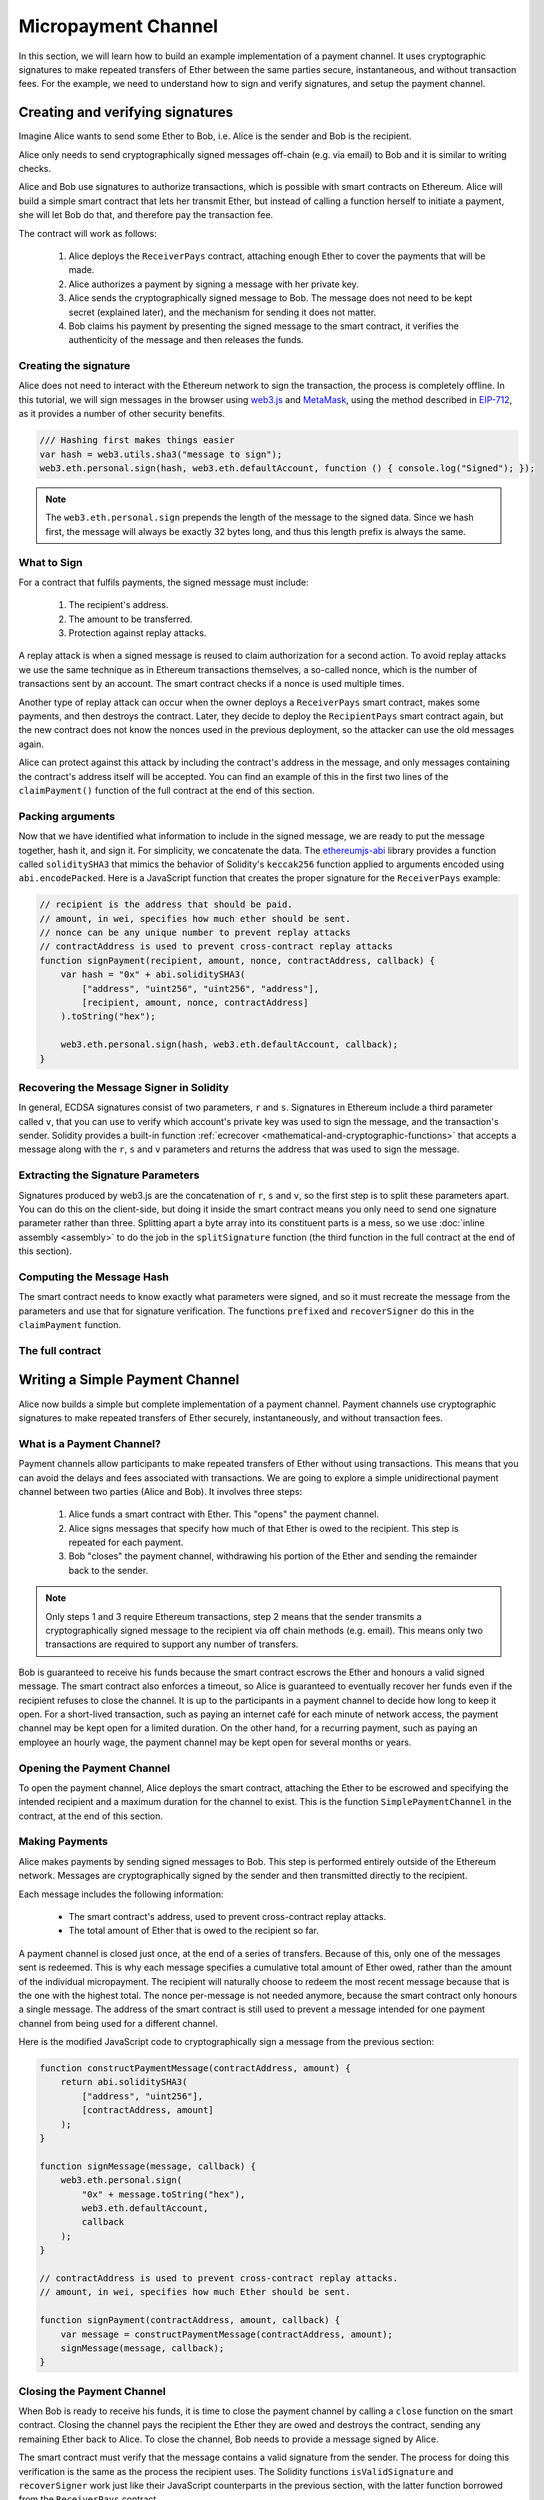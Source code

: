********************
Micropayment Channel
********************

In this section, we will learn how to build an example implementation
of a payment channel. It uses cryptographic signatures to make
repeated transfers of Ether between the same parties secure, instantaneous, and
without transaction fees. For the example, we need to understand how to
sign and verify signatures, and setup the payment channel.

Creating and verifying signatures
=================================

Imagine Alice wants to send some Ether to Bob, i.e.
Alice is the sender and Bob is the recipient.

Alice only needs to send cryptographically signed messages off-chain
(e.g. via email) to Bob and it is similar to writing checks.

Alice and Bob use signatures to authorize transactions, which is possible with smart contracts on Ethereum.
Alice will build a simple smart contract that lets her transmit Ether, but instead of calling a function herself
to initiate a payment, she will let Bob do that, and therefore pay the transaction fee.

The contract will work as follows:

    1. Alice deploys the ``ReceiverPays`` contract, attaching enough Ether to cover the payments that will be made.
    2. Alice authorizes a payment by signing a message with her private key.
    3. Alice sends the cryptographically signed message to Bob. The message does not need to be kept secret
       (explained later), and the mechanism for sending it does not matter.
    4. Bob claims his payment by presenting the signed message to the smart contract, it verifies the
       authenticity of the message and then releases the funds.

Creating the signature
----------------------

Alice does not need to interact with the Ethereum network
to sign the transaction, the process is completely offline.
In this tutorial, we will sign messages in the browser
using `web3.js <https://github.com/web3/web3.js>`_ and
`MetaMask <https://metamask.io>`_, using the method described in `EIP-712 <https://github.com/ethereum/EIPs/pull/712>`_,
as it provides a number of other security benefits.

.. code-block:: javascript

    /// Hashing first makes things easier
    var hash = web3.utils.sha3("message to sign");
    web3.eth.personal.sign(hash, web3.eth.defaultAccount, function () { console.log("Signed"); });

.. note::
  The ``web3.eth.personal.sign`` prepends the length of the
  message to the signed data. Since we hash first, the message
  will always be exactly 32 bytes long, and thus this length
  prefix is always the same.

What to Sign
------------

For a contract that fulfils payments, the signed message must include:

    1. The recipient's address.
    2. The amount to be transferred.
    3. Protection against replay attacks.

A replay attack is when a signed message is reused to claim
authorization for a second action. To avoid replay attacks
we use the same technique as in Ethereum transactions themselves,
a so-called nonce, which is the number of transactions sent by
an account. The smart contract checks if a nonce is used multiple times.

Another type of replay attack can occur when the owner
deploys a ``ReceiverPays`` smart contract, makes some
payments, and then destroys the contract. Later, they decide
to deploy the ``RecipientPays`` smart contract again, but the
new contract does not know the nonces used in the previous
deployment, so the attacker can use the old messages again.

Alice can protect against this attack by including the
contract's address in the message, and only messages containing
the contract's address itself will be accepted. You can find
an example of this in the first two lines of the ``claimPayment()``
function of the full contract at the end of this section.

Packing arguments
-----------------

Now that we have identified what information to include in the signed message,
we are ready to put the message together, hash it, and sign it. For simplicity,
we concatenate the data. The `ethereumjs-abi <https://github.com/ethereumjs/ethereumjs-abi>`_
library provides a function called ``soliditySHA3`` that mimics the behavior of
Solidity's ``keccak256`` function applied to arguments encoded using ``abi.encodePacked``.
Here is a JavaScript function that creates the proper signature for the ``ReceiverPays`` example:

.. code-block:: javascript

    // recipient is the address that should be paid.
    // amount, in wei, specifies how much ether should be sent.
    // nonce can be any unique number to prevent replay attacks
    // contractAddress is used to prevent cross-contract replay attacks
    function signPayment(recipient, amount, nonce, contractAddress, callback) {
        var hash = "0x" + abi.soliditySHA3(
            ["address", "uint256", "uint256", "address"],
            [recipient, amount, nonce, contractAddress]
        ).toString("hex");

        web3.eth.personal.sign(hash, web3.eth.defaultAccount, callback);
    }

Recovering the Message Signer in Solidity
-----------------------------------------

In general, ECDSA signatures consist of two parameters,
``r`` and ``s``. Signatures in Ethereum include a third
parameter called ``v``, that you can use to verify which
account's private key was used to sign the message, and
the transaction's sender. Solidity provides a built-in
function :ref:`ecrecover <mathematical-and-cryptographic-functions>` that
accepts a message along with the ``r``, ``s`` and ``v`` parameters
and returns the address that was used to sign the message.

Extracting the Signature Parameters
-----------------------------------

Signatures produced by web3.js are the concatenation of ``r``,
``s`` and ``v``, so the first step is to split these parameters
apart. You can do this on the client-side, but doing it inside
the smart contract means you only need to send one signature
parameter rather than three. Splitting apart a byte array into
its constituent parts is a mess, so we use
:doc:`inline assembly <assembly>` to do the job in the ``splitSignature``
function (the third function in the full contract at the end of this section).

Computing the Message Hash
--------------------------

The smart contract needs to know exactly what parameters were signed, and so it
must recreate the message from the parameters and use that for signature verification.
The functions ``prefixed`` and ``recoverSigner`` do this in the ``claimPayment`` function.

The full contract
-----------------

.. code-block:: solidity
    :force:

    // SPDX-License-Identifier: GPL-3.0
    pragma solidity >=0.7.0 <0.9.0;
    // This will report a warning due to deprecated selfdestruct
    contract ReceiverPays {
        address owner = msg.sender;

        mapping(uint256 => bool) usedNonces;

        constructor() payable {}

        function claimPayment(uint256 amount, uint256 nonce, bytes memory signature) external {
            require(!usedNonces[nonce]);
            usedNonces[nonce] = true;

            // this recreates the message that was signed on the client
            bytes32 message = prefixed(keccak256(abi.encodePacked(msg.sender, amount, nonce, this)));

            require(recoverSigner(message, signature) == owner);

            payable(msg.sender).transfer(amount);
        }

        /// destroy the contract and reclaim the leftover funds.
        function shutdown() external {
            require(msg.sender == owner);
            selfdestruct(payable(msg.sender));
        }

        /// signature methods.
        function splitSignature(bytes memory sig)
            internal
            pure
            returns (uint8 v, bytes32 r, bytes32 s)
        {
            require(sig.length == 65);

            assembly {
                // first 32 bytes, after the length prefix.
                r := mload(add(sig, 32))
                // second 32 bytes.
                s := mload(add(sig, 64))
                // final byte (first byte of the next 32 bytes).
                v := byte(0, mload(add(sig, 96)))
            }

            return (v, r, s);
        }

        function recoverSigner(bytes32 message, bytes memory sig)
            internal
            pure
            returns (address)
        {
            (uint8 v, bytes32 r, bytes32 s) = splitSignature(sig);

            return ecrecover(message, v, r, s);
        }

        /// builds a prefixed hash to mimic the behavior of eth_sign.
        function prefixed(bytes32 hash) internal pure returns (bytes32) {
            return keccak256(abi.encodePacked("\x19Ethereum Signed Message:\n32", hash));
        }
    }


Writing a Simple Payment Channel
================================

Alice now builds a simple but complete implementation of a payment
channel. Payment channels use cryptographic signatures to make
repeated transfers of Ether securely, instantaneously, and without transaction fees.

What is a Payment Channel?
--------------------------

Payment channels allow participants to make repeated transfers of Ether
without using transactions. This means that you can avoid the delays and
fees associated with transactions. We are going to explore a simple
unidirectional payment channel between two parties (Alice and Bob). It involves three steps:

    1. Alice funds a smart contract with Ether. This "opens" the payment channel.
    2. Alice signs messages that specify how much of that Ether is owed to the recipient. This step is repeated for each payment.
    3. Bob "closes" the payment channel, withdrawing his portion of the Ether and sending the remainder back to the sender.

.. note::
  Only steps 1 and 3 require Ethereum transactions, step 2 means that the sender
  transmits a cryptographically signed message to the recipient via off chain
  methods (e.g. email). This means only two transactions are required to support
  any number of transfers.

Bob is guaranteed to receive his funds because the smart contract escrows the
Ether and honours a valid signed message. The smart contract also enforces a
timeout, so Alice is guaranteed to eventually recover her funds even if the
recipient refuses to close the channel. It is up to the participants in a payment
channel to decide how long to keep it open. For a short-lived transaction,
such as paying an internet café for each minute of network access, the payment
channel may be kept open for a limited duration. On the other hand, for a
recurring payment, such as paying an employee an hourly wage, the payment channel
may be kept open for several months or years.

Opening the Payment Channel
---------------------------

To open the payment channel, Alice deploys the smart contract, attaching
the Ether to be escrowed and specifying the intended recipient and a
maximum duration for the channel to exist. This is the function
``SimplePaymentChannel`` in the contract, at the end of this section.

Making Payments
---------------

Alice makes payments by sending signed messages to Bob.
This step is performed entirely outside of the Ethereum network.
Messages are cryptographically signed by the sender and then transmitted directly to the recipient.

Each message includes the following information:

    * The smart contract's address, used to prevent cross-contract replay attacks.
    * The total amount of Ether that is owed to the recipient so far.

A payment channel is closed just once, at the end of a series of transfers.
Because of this, only one of the messages sent is redeemed. This is why
each message specifies a cumulative total amount of Ether owed, rather than the
amount of the individual micropayment. The recipient will naturally choose to
redeem the most recent message because that is the one with the highest total.
The nonce per-message is not needed anymore, because the smart contract only
honours a single message. The address of the smart contract is still used
to prevent a message intended for one payment channel from being used for a different channel.

Here is the modified JavaScript code to cryptographically sign a message from the previous section:

.. code-block:: javascript

    function constructPaymentMessage(contractAddress, amount) {
        return abi.soliditySHA3(
            ["address", "uint256"],
            [contractAddress, amount]
        );
    }

    function signMessage(message, callback) {
        web3.eth.personal.sign(
            "0x" + message.toString("hex"),
            web3.eth.defaultAccount,
            callback
        );
    }

    // contractAddress is used to prevent cross-contract replay attacks.
    // amount, in wei, specifies how much Ether should be sent.

    function signPayment(contractAddress, amount, callback) {
        var message = constructPaymentMessage(contractAddress, amount);
        signMessage(message, callback);
    }


Closing the Payment Channel
---------------------------

When Bob is ready to receive his funds, it is time to
close the payment channel by calling a ``close`` function on the smart contract.
Closing the channel pays the recipient the Ether they are owed and
destroys the contract, sending any remaining Ether back to Alice. To
close the channel, Bob needs to provide a message signed by Alice.

The smart contract must verify that the message contains a valid signature from the sender.
The process for doing this verification is the same as the process the recipient uses.
The Solidity functions ``isValidSignature`` and ``recoverSigner`` work just like their
JavaScript counterparts in the previous section, with the latter function borrowed from the ``ReceiverPays`` contract.

Only the payment channel recipient can call the ``close`` function,
who naturally passes the most recent payment message because that message
carries the highest total owed. If the sender were allowed to call this function,
they could provide a message with a lower amount and cheat the recipient out of what they are owed.

The function verifies the signed message matches the given parameters.
If everything checks out, the recipient is sent their portion of the Ether,
and the sender is sent the rest via a ``selfdestruct``.
You can see the ``close`` function in the full contract.

Channel Expiration
-------------------

Bob can close the payment channel at any time, but if they fail to do so,
Alice needs a way to recover her escrowed funds. An *expiration* time was set
at the time of contract deployment. Once that time is reached, Alice can call
``claimTimeout`` to recover her funds. You can see the ``claimTimeout`` function in the full contract.

After this function is called, Bob can no longer receive any Ether,
so it is important that Bob closes the channel before the expiration is reached.

The full contract
-----------------

.. code-block:: solidity
    :force:

    // SPDX-License-Identifier: GPL-3.0
    pragma solidity >=0.7.0 <0.9.0;
    // This will report a warning due to deprecated selfdestruct
    contract SimplePaymentChannel {
        address payable public sender;      // The account sending payments.
        address payable public recipient;   // The account receiving the payments.
        uint256 public expiration;  // Timeout in case the recipient never closes.

        constructor (address payable recipientAddress, uint256 duration)
            payable
        {
            sender = payable(msg.sender);
            recipient = recipientAddress;
            expiration = block.timestamp + duration;
        }

        /// the recipient can close the channel at any time by presenting a
        /// signed amount from the sender. the recipient will be sent that amount,
        /// and the remainder will go back to the sender
        function close(uint256 amount, bytes memory signature) external {
            require(msg.sender == recipient);
            require(isValidSignature(amount, signature));

            recipient.transfer(amount);
            selfdestruct(sender);
        }

        /// the sender can extend the expiration at any time
        function extend(uint256 newExpiration) external {
            require(msg.sender == sender);
            require(newExpiration > expiration);

            expiration = newExpiration;
        }

        /// if the timeout is reached without the recipient closing the channel,
        /// then the Ether is released back to the sender.
        function claimTimeout() external {
            require(block.timestamp >= expiration);
            selfdestruct(sender);
        }

        function isValidSignature(uint256 amount, bytes memory signature)
            internal
            view
            returns (bool)
        {
            bytes32 message = prefixed(keccak256(abi.encodePacked(this, amount)));

            // check that the signature is from the payment sender
            return recoverSigner(message, signature) == sender;
        }

        /// All functions below this are just taken from the chapter
        /// 'creating and verifying signatures' chapter.

        function splitSignature(bytes memory sig)
            internal
            pure
            returns (uint8 v, bytes32 r, bytes32 s)
        {
            require(sig.length == 65);

            assembly {
                // first 32 bytes, after the length prefix
                r := mload(add(sig, 32))
                // second 32 bytes
                s := mload(add(sig, 64))
                // final byte (first byte of the next 32 bytes)
                v := byte(0, mload(add(sig, 96)))
            }

            return (v, r, s);
        }

        function recoverSigner(bytes32 message, bytes memory sig)
            internal
            pure
            returns (address)
        {
            (uint8 v, bytes32 r, bytes32 s) = splitSignature(sig);

            return ecrecover(message, v, r, s);
        }

        /// builds a prefixed hash to mimic the behavior of eth_sign.
        function prefixed(bytes32 hash) internal pure returns (bytes32) {
            return keccak256(abi.encodePacked("\x19Ethereum Signed Message:\n32", hash));
        }
    }


.. note::
  The function ``splitSignature`` does not use all security
  checks. A real implementation should use a more rigorously tested library,
  such as openzepplin's `version  <https://github.com/OpenZeppelin/openzeppelin-contracts/blob/master/contracts/utils/cryptography/ECDSA.sol>`_ of this code.

Verifying Payments
------------------

Unlike in the previous section, messages in a payment channel aren't
redeemed right away. The recipient keeps track of the latest message and
redeems it when it's time to close the payment channel. This means it's
critical that the recipient perform their own verification of each message.
Otherwise there is no guarantee that the recipient will be able to get paid
in the end.

The recipient should verify each message using the following process:

    1. Verify that the contract address in the message matches the payment channel.
    2. Verify that the new total is the expected amount.
    3. Verify that the new total does not exceed the amount of Ether escrowed.
    4. Verify that the signature is valid and comes from the payment channel sender.

We'll use the `ethereumjs-util <https://github.com/ethereumjs/ethereumjs-util>`_
library to write this verification. The final step can be done a number of ways,
and we use JavaScript. The following code borrows the ``constructPaymentMessage`` function from the signing **JavaScript code** above:

.. code-block:: javascript

    // this mimics the prefixing behavior of the eth_sign JSON-RPC method.
    function prefixed(hash) {
        return ethereumjs.ABI.soliditySHA3(
            ["string", "bytes32"],
            ["\x19Ethereum Signed Message:\n32", hash]
        );
    }

    function recoverSigner(message, signature) {
        var split = ethereumjs.Util.fromRpcSig(signature);
        var publicKey = ethereumjs.Util.ecrecover(message, split.v, split.r, split.s);
        var signer = ethereumjs.Util.pubToAddress(publicKey).toString("hex");
        return signer;
    }

    function isValidSignature(contractAddress, amount, signature, expectedSigner) {
        var message = prefixed(constructPaymentMessage(contractAddress, amount));
        var signer = recoverSigner(message, signature);
        return signer.toLowerCase() ==
            ethereumjs.Util.stripHexPrefix(expectedSigner).toLowerCase();
    }
